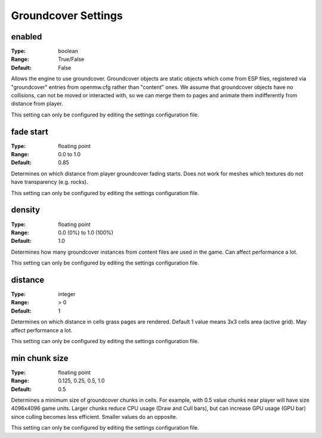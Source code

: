 Groundcover Settings
####################

enabled
-------

:Type:		boolean
:Range:		True/False
:Default:	False

Allows the engine to use groundcover.
Groundcover objects are static objects which come from ESP files, registered via
"groundcover" entries from openmw.cfg rather than "content" ones.
We assume that groundcover objects have no collisions, can not be moved or interacted with,
so we can merge them to pages and animate them indifferently from distance from player.

This setting can only be configured by editing the settings configuration file.

fade start
----------

:Type:		floating point
:Range:		0.0 to 1.0
:Default:	0.85

Determines on which distance from player groundcover fading starts.
Does not work for meshes which textures do not have transparency (e.g. rocks).

This setting can only be configured by editing the settings configuration file.

density
-------

:Type:		floating point
:Range:		0.0 (0%) to 1.0 (100%)
:Default:	1.0

Determines how many groundcover instances from content files
are used in the game. Can affect performance a lot.

This setting can only be configured by editing the settings configuration file.

distance
--------

:Type:		integer
:Range:		> 0
:Default:	1

Determines on which distance in cells grass pages are rendered.
Default 1 value means 3x3 cells area (active grid).
May affect performance a lot.

This setting can only be configured by editing the settings configuration file.

min chunk size
--------------

:Type:		floating point
:Range:		0.125, 0.25, 0.5, 1.0
:Default:	0.5

Determines a minimum size of groundcover chunks in cells. For example, with 0.5 value
chunks near player will have size 4096x4096 game units. Larger chunks reduce CPU usage
(Draw and Cull bars), but can increase GPU usage (GPU bar) since culling becomes less efficient.
Smaller values do an opposite.

This setting can only be configured by editing the settings configuration file.
